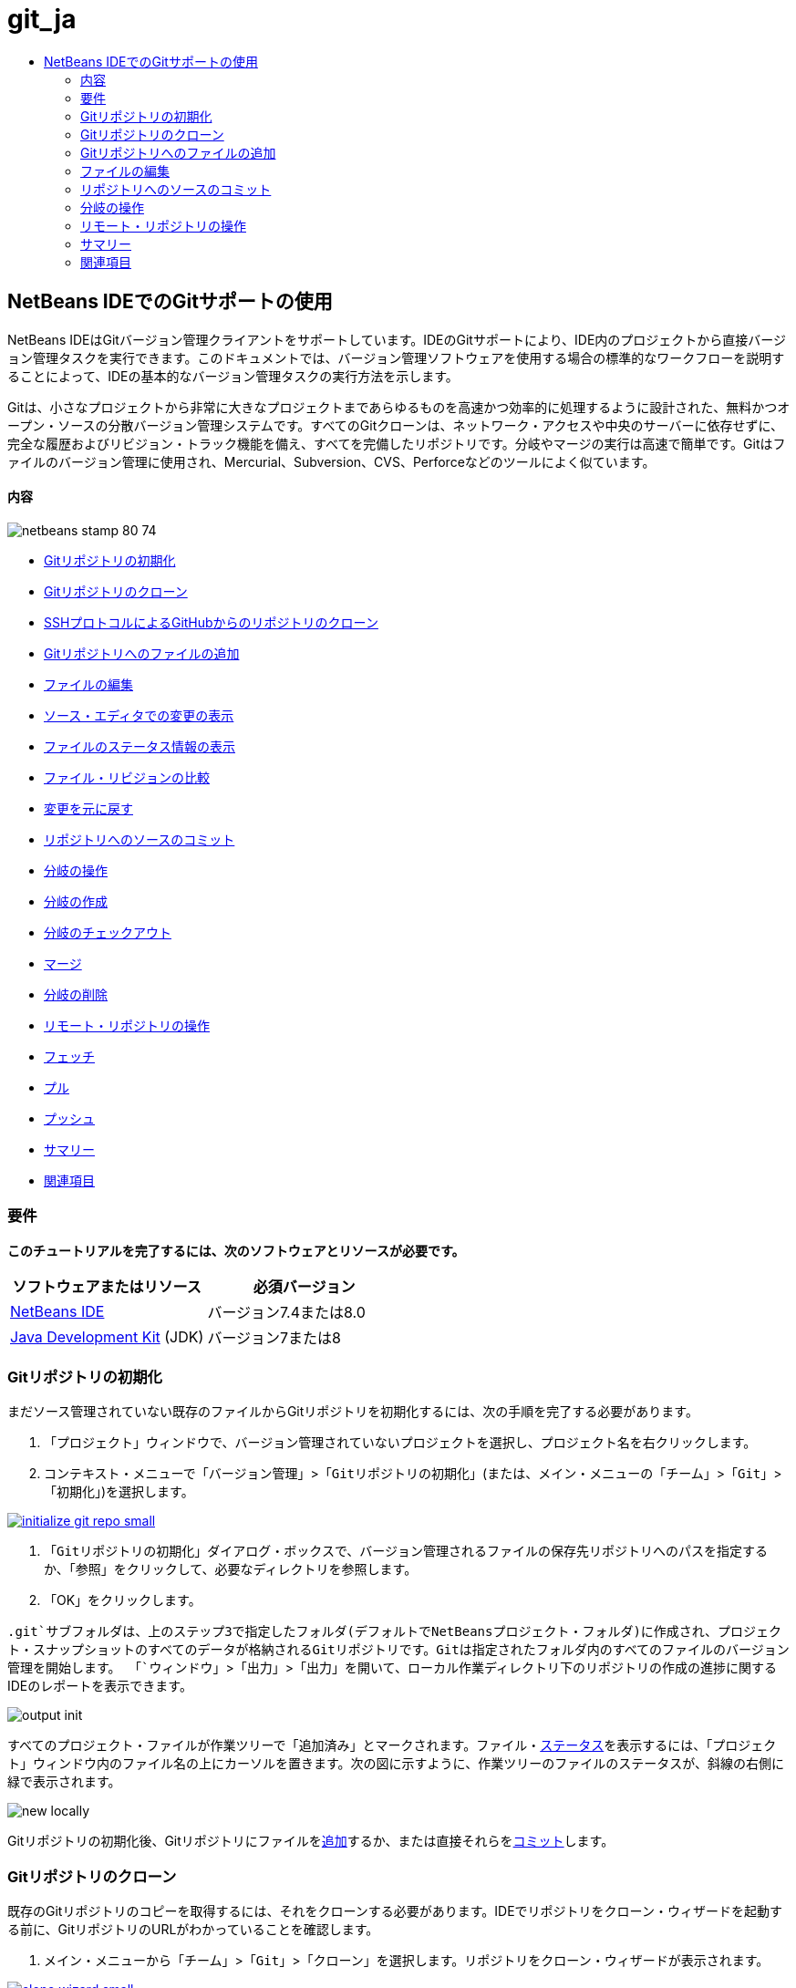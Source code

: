 // 
//     Licensed to the Apache Software Foundation (ASF) under one
//     or more contributor license agreements.  See the NOTICE file
//     distributed with this work for additional information
//     regarding copyright ownership.  The ASF licenses this file
//     to you under the Apache License, Version 2.0 (the
//     "License"); you may not use this file except in compliance
//     with the License.  You may obtain a copy of the License at
// 
//       http://www.apache.org/licenses/LICENSE-2.0
// 
//     Unless required by applicable law or agreed to in writing,
//     software distributed under the License is distributed on an
//     "AS IS" BASIS, WITHOUT WARRANTIES OR CONDITIONS OF ANY
//     KIND, either express or implied.  See the License for the
//     specific language governing permissions and limitations
//     under the License.
//

= git_ja
:jbake-type: page
:jbake-tags: old-site, needs-review
:jbake-status: published
:keywords: Apache NetBeans  git_ja
:description: Apache NetBeans  git_ja
:toc: left
:toc-title:

== NetBeans IDEでのGitサポートの使用

NetBeans IDEはGitバージョン管理クライアントをサポートしています。IDEのGitサポートにより、IDE内のプロジェクトから直接バージョン管理タスクを実行できます。このドキュメントでは、バージョン管理ソフトウェアを使用する場合の標準的なワークフローを説明することによって、IDEの基本的なバージョン管理タスクの実行方法を示します。

Gitは、小さなプロジェクトから非常に大きなプロジェクトまであらゆるものを高速かつ効率的に処理するように設計された、無料かつオープン・ソースの分散バージョン管理システムです。すべてのGitクローンは、ネットワーク・アクセスや中央のサーバーに依存せずに、完全な履歴およびリビジョン・トラック機能を備え、すべてを完備したリポジトリです。分岐やマージの実行は高速で簡単です。Gitはファイルのバージョン管理に使用され、Mercurial、Subversion、CVS、Perforceなどのツールによく似ています。

==== 内容

image:netbeans-stamp-80-74.png[title="このページの内容は、NetBeans IDE 7.4および8.0に適用されます"]

* link:#initialize[Gitリポジトリの初期化]
* link:#clone[Gitリポジトリのクローン]
* link:#github[SSHプロトコルによるGitHubからのリポジトリのクローン]
* link:#add[Gitリポジトリへのファイルの追加]
* link:#editing[ファイルの編集]
* link:#viewChanges[ソース・エディタでの変更の表示]
* link:#viewFileStatus[ファイルのステータス情報の表示]
* link:#diff[ファイル・リビジョンの比較]
* link:#revert[変更を元に戻す]
* link:#committing[リポジトリへのソースのコミット]
* link:#branch[分岐の操作]
* link:#branchCreate[分岐の作成]
* link:#branchCheckOut[分岐のチェックアウト]
* link:#branchMerge[マージ]
* link:#branchDelete[分岐の削除]
* link:#remote[リモート・リポジトリの操作]
* link:#fetch[フェッチ]
* link:#pull[プル]
* link:#push[プッシュ]
* link:#summary[サマリー]
* link:#seealso[関連項目]

=== 要件

*このチュートリアルを完了するには、次のソフトウェアとリソースが必要です。*

|===
|ソフトウェアまたはリソース |必須バージョン 

|link:https://netbeans.org/downloads/index.html[NetBeans IDE] |バージョン7.4または8.0 

|link:http://www.oracle.com/technetwork/java/javase/downloads/index.html[Java Development Kit] (JDK) |バージョン7または8 
|===

=== Gitリポジトリの初期化

まだソース管理されていない既存のファイルからGitリポジトリを初期化するには、次の手順を完了する必要があります。

1. 「プロジェクト」ウィンドウで、バージョン管理されていないプロジェクトを選択し、プロジェクト名を右クリックします。
2. コンテキスト・メニューで「`バージョン管理`」>「`Gitリポジトリの初期化`」(または、メイン・メニューの「`チーム`」>「`Git`」>「`初期化`」)を選択します。

link:initialize-git-repo.png[image:initialize-git-repo-small.png[]]

3. 「`Gitリポジトリの初期化`」ダイアログ・ボックスで、バージョン管理されるファイルの保存先リポジトリへのパスを指定するか、「参照」をクリックして、必要なディレクトリを参照します。
4. 「OK」をクリックします。

`.git`サブフォルダは、上のステップ3で指定したフォルダ(デフォルトでNetBeansプロジェクト・フォルダ)に作成され、プロジェクト・スナップショットのすべてのデータが格納されるGitリポジトリです。Gitは指定されたフォルダ内のすべてのファイルのバージョン管理を開始します。
「`ウィンドウ`」>「`出力`」>「`出力`」を開いて、ローカル作業ディレクトリ下のリポジトリの作成の進捗に関するIDEのレポートを表示できます。

image:output-init.png[]

すべてのプロジェクト・ファイルが作業ツリーで「`追加済み`」とマークされます。ファイル・link:#viewFileStatus[ステータス]を表示するには、「プロジェクト」ウィンドウ内のファイル名の上にカーソルを置きます。次の図に示すように、作業ツリーのファイルのステータスが、斜線の右側に緑で表示されます。

image:new-locally.png[]

Gitリポジトリの初期化後、Gitリポジトリにファイルをlink:#add[追加]するか、または直接それらをlink:#committing[コミット]します。

=== Gitリポジトリのクローン

既存のGitリポジトリのコピーを取得するには、それをクローンする必要があります。IDEでリポジトリをクローン・ウィザードを起動する前に、GitリポジトリのURLがわかっていることを確認します。

1. メイン・メニューから「`チーム`」>「`Git`」>「`クローン`」を選択します。リポジトリをクローン・ウィザードが表示されます。

link:clone-wizard.png[image:clone-wizard-small.png[]]

2. リポジトリ・ページで、Gitリポジトリの場所へのパス、ユーザー名、およびパスワードを指定します(必要に応じて、今後のためにそれらを保存できます)。
3. (オプション)「プロキシ構成」をクリックし、「オプション」ダイアログ・ボックスを表示して、プロキシ・サーバー設定を設定します。終了したら「OK」をクリックします。
4. 「次」をクリックして、ウィザードの次のステップに切り替えます。
5. リモート分岐ページで、ローカル・リポジトリにフェッチ(ダウンロード)するリポジトリ分岐を選択します。「次」をクリックします。
6. 出力先ディレクトリ・ページで、次を指定します。
* 「親ディレクトリ」フィールドでは、ハード・ドライブ上にクローンされるリポジトリ用のディレクトリへのパス(または、「参照」ボタンをクリックし、ディレクトリに移動する)。
「親ディレクトリ」フィールドには、すべてのNetBeansプロジェクトが格納されるデフォルトの`NetBeansProjects`ディレクトリへのパスが事前入力されています。
* 「クローン名」フィールドの、元のプロジェクトをクローンするローカル・フォルダの名前。
デフォルトで、「クローン名」には実際のGitリポジトリ名が入力されています。
* 「分岐のチェックアウト」フィールドで、作業ツリーにチェックアウトする分岐を選択します。
* 「リモート名」フィールドの、クローンする元のリポジトリを表す名前。
`origin`はクローンするリポジトリのデフォルトのエイリアスです。これは推奨される値です。
* 「クローン後にNetBeansプロジェクトをスキャン」チェックボックスを選択されたままにして、クローンの終了直後に、事後スキャンをアクティブ化します。(プラグインはクローンされたリソースでNetBeansプロジェクトを検索し、見つかったプロジェクトを開くように提案します。)
7. 「終了」をクリックします。
Gitリポジトリのクローン後、ウィザードで選択したフォルダ内にメタデータ`.git`フォルダが作成されます。

==== SSHプロトコルによるGitHubからのリポジトリのクローン

SSHプロトコルによってGitHubからリポジトリをクローンするには、次のように進みます。

*注意:* SSHによってクローンするには、GitHubアカウントを持っており、プロジェクト・メンバーである必要があります。

1. メイン・メニューから「`チーム`」>「`Git`」>「`クローン`」を選択します。リポジトリをクローン・ウィザードが表示されます。
2. リポジトリをクローン・ウィザードのリモート・リポジトリ・ページで、「リポジトリURL」フィールドに、必要なリポジトリへのパス、たとえば`git@github.com:tstupka/koliba.git`などを指定します。
3. 「ユーザー名」テキスト・フィールドに`git`が指定されていることを確認します。
4. 「秘密/公開鍵」オプションを選択します。
5. (*Gitサーバーへの自動化されたSSHアクセスにSSHエージェントまたはPageantを使用中の場合はスキップします。*)SSH秘密鍵およびパス・フレーズを使用してGitサーバーにアクセスするには次の手順を実行します。
1. 鍵ファイルへのパス、たとえば`C:\Users\key`などを指定します。

*注意:* OpenSSH秘密鍵形式が必要です。Microsoft Windowsに対応のPuTTYgenで生成された鍵は、IDEを使用する前に、OpenSSH形式に変換する必要があります。

2. 鍵ファイルのパス・フレーズ、たとえば`abcd`などを入力します。
3. (オプション)必要に応じて、「パス・フレーズを保存」オプションを選択します。
6. (*Gitサーバーへの自動化されたSSHアクセスにSSHエージェントまたはPageantを使用中の場合に適用されます。*)正しく構成されたSSHエージェントまたはPageant経由でIDEからGitサーバーへの認証されたアクセスを得るには、「秘密鍵ファイル」および「パス・フレーズ」フィールドを空のままにします。
7. (オプション)「プロキシ構成」をクリックし、「オプション」ダイアログ・ボックスを表示して、プロキシ・サーバー設定を設定します。終了したら「OK」をクリックします。

link:github-repo.png[image:github-repo-small.png[]]

8. 「次」をクリックします。
9. リモート分岐ページで、ローカル・リポジトリにフェッチ(ダウンロード)するリポジトリ分岐、たとえば`master`などを選択します。

link:github-branches.png[image:github-branches-small.png[]]

10. 「次」をクリックします。
11. 出力先ディレクトリ・ページで、次を指定します。
* 「親ディレクトリ」フィールドでは、ハード・ドライブ上にクローンされるリポジトリ用のディレクトリへのパス(または、「参照」ボタンをクリックし、ディレクトリに移動する)。
「親ディレクトリ」フィールドには、すべてのNetBeansプロジェクトが格納されるデフォルトの`NetBeansProjects`ディレクトリへのパスが事前入力されています。
* 「クローン名」フィールドの、元のプロジェクトをクローンするローカル・フォルダの名前。
デフォルトで、「クローン名」には実際のGitリポジトリ名が入力されています。
* 「分岐のチェックアウト」フィールドで、作業ツリーにチェックアウトする分岐を選択します。
* 「リモート名」フィールドの、クローンする元のリポジトリを表す名前。
`origin`はクローンするリポジトリのデフォルトのエイリアスです。これは推奨される値です。
* 「クローン後にNetBeansプロジェクトをスキャン」チェックボックスを選択されたままにして、クローンの終了直後に、事後スキャンをアクティブ化します。(プラグインはクローンされたリソースでNetBeansプロジェクトを検索し、見つかったプロジェクトを開くように提案します。)

link:github-destination.png[image:github-destination-small.png[]]

12. 「終了」をクリックします。
リポジトリがクローンされると、「クローン完了」メッセージが表示されます。

image:clone-completed.png[]

13. 目的のオプションを選択します。

=== Gitリポジトリへのファイルの追加

新しいファイルのトラックを開始し、さらに、Gitリポジトリ内のすでにトラックされているファイルへの変更をステージングするには、それをリポジトリに追加する必要があります。

Gitリポジトリにファイルが追加されると、IDEはプロジェクトのスナップショットを作成し、最初に索引に保存します。コミットが実行されると、IDEはそれらのスナップショットをHEADに保存します。IDEでは、次の表に説明する2つのワークフローから選択できます。

|===
|ワークフローの説明 |新規または変更済のファイルを索引に明示的に追加し、索引でステージングされているファイルのみをHEADにコミットします。 |新規または変更済のファイルの索引への追加をスキップし、必要なファイルを直接HEADにコミットします。 

|ワークフローに従う手順 |

1. 「プロジェクト」ウィンドウで、追加するファイルを右クリックします。
2. コンテキスト・メニューで「`Git`」>「`追加`」を選択します。
これにより、コミットする前に、ファイルの内容が索引に追加されます。
3. 「プロジェクト」ウィンドウで、コミットするファイルを右クリックします。
4. 「コミット」ダイアログ・ボックスで、「HEADと索引間の変更」(image:changes-head-index.png[])トグル・ボタンを選択します。
これにより、すでにステージングされているファイルの一覧が表示されます。
5. 下のlink:#committing[リポジトリへソースのコミット]の項で説明するように、ファイルをコミットします。
 |

1. 「プロジェクト」ウィンドウで、コミットするファイルを右クリックします。
2. コンテキスト・メニューで、「`Git`」>「`コミット`」を選択します。
3. 「コミット」ダイアログ・ボックスで、「索引と作業ツリー間の変更」(image:changes-head-wt.png[])トグル・ボタンを選択します。
これにより、ステージングされていないファイルの一覧が表示されます。
4. 下のlink:#committing[リポジトリへソースのコミット]の項で説明するように、ファイルをコミットします。
 
|===

*注意:* 次の図に示すように、HEAD内のファイルのlink:#viewFileStatus[ステータス]が、斜線の左側に緑で表示されます。

image:new.png[]

アクションは、フォルダに対して起動した場合に、NetBeans IDEフラット・フォルダ内容構造を順守しながら、再帰的に動作します。

=== ファイルの編集

Gitバージョン管理プロジェクトをIDEで開くと、ソースの変更を開始できます。NetBeans IDEで開く任意のプロジェクトと同様に、(「プロジェクト」(Ctrl-1)、「ファイル」(Ctrl-2)、「お気に入り」(Ctrl-3)ウィンドウなどの) IDEのウィンドウで表示されているファイルのノードをダブルクリックすると、ファイルをソース・エディタで開くことができます。

IDEでソース・ファイルを操作する場合、自由に使用できる様々なUIコンポーネントがあります。これらは、表示およびバージョン管理コマンドの操作で役立ちます。

* link:#viewChanges[ソース・エディタでの変更の表示]
* link:#viewFileStatus[ファイルのステータス情報の表示]
* link:#revert[変更を元に戻す]

==== ソース・エディタでの変更の表示

IDEのソース・エディタでバージョン管理されたファイルを開くと、Gitリポジトリからの基本バージョンに照らしあわせながら、そのファイルに行われた変更がリアル・タイムで表示されます。作業に伴って、IDEはソース・エディタのマージンに色分けを使用し、次の情報を伝えます。

|===
|*青* (     ) |古いリビジョンの後で変更された行を示します。 

|*緑* (     ) |古いリビジョンの後で追加された行を示します。 

|*赤* (     ) |古いリビジョンの後で除去された行を示します。 
|===

ソース・エディタの左側のマージンには、行ごとに発生した変更が表示されています。行を変更すると、その変更がすぐに左側のマージンに表示されます。

image:left-margin.png[]

*注意:* マージンの色グループをクリックして、バージョン管理コマンドをコールできます。たとえば、下の図は、赤いアイコンをクリックすると使用可能なウィジェットを示しており、ローカル・コピーから行が除去されたことを示します。

image:left-widgets.png[]

ソース・エディタの右側のマージンには、上から下に向かって、ファイル全体に行われた変更の概要が表示されます。ファイルに変更を行うと、すぐに色分けが生成されます。

image:right-margin.png[]

*注意*: マージンの特定の場所をクリックすると、インライン・カーソルがファイルのその場所にすぐに移動します。影響を受ける行数を表示するには、右側のマージンの色つきアイコンの上にマウスを動かします。

image:right-lines-number.png[]

==== ファイルのステータス情報の表示

「プロジェクト」(Ctrl-1)、「ファイル」(Ctrl-2)、「お気に入り」(Ctrl-3)または「バージョン管理」ビューで作業する場合、IDEには、ファイルのステータス情報を表示するのに役立つ視覚機能がいくつかあります。次の例では、バッジ(例: image:blue-badge.png[])、ファイル名の色、および隣接するステータス・ラベルすべての相互の対応方法を確認し、ファイルに対するバージョン管理情報をトラックする単純だが効果的な方法について説明します。

image:file-status.png[]

バッジ、色分け、ファイル・ステータス・ラベル、およびおそらく最も重要なGit差分ビューアはすべて、IDEでのバージョン管理情報を効率的に表示し、管理する能力に貢献します。

* link:#badges[バッジと色分け]
* link:#fileStatus[ファイル・ステータス・ラベル]
* link:#versioningView[Gitバージョン管理ビュー]

===== バッジと色分け

バッジはプロジェクト、フォルダおよびパッケージ・ノードに適用され、そのノードに含まれているファイルのステータスを示します。

バッジに使用される色のスキームを次の表に示します。

|===
|UIコンポーネント |説明 

|*青のバッジ*(image:blue-badge.png[]) |作業ツリー内の変更、追加、または削除されたファイルの存在を示します。パッケージの場合、このバッジは、パッケージ自体にのみ適用され、そのサブパッケージには適用されません。プロジェクトまたはフォルダの場合、このバッジはその項目または含まれるサブフォルダ内の内容の変更を示します。 

|*赤のバッジ*(image:red-badge.png[]) |_競合する_ファイルを含むプロジェクト、フォルダまたはパッケージをマークします。パッケージの場合、このバッジは、パッケージ自体にのみ適用され、そのサブパッケージには適用されません。プロジェクトまたはフォルダの場合、このバッジはその項目または含まれるサブフォルダ内の競合を示しています。 
|===

色分けは、リポジトリに照らして、現在のステータスを示す目的でファイル名に適用されます。

|===
|色 |例 |説明 

|*特定の色なし(黒)* |image:black-text.png[] |ファイルに変更がないことを示します。 

|*青* |image:blue-text.png[] |ファイルがローカルに変更されたことを示します。 

|*緑* |image:green-text.png[] |ファイルがローカルに追加されたことを示します。 

|*赤* |image:red-text.png[] |ファイルにマージの競合があることを示します。 

|*グレー* |image:gray-text.png[] |ファイルがGitによって無視され、バージョン管理コマンド(更新やコミットなど)に含まれないことを示します。ファイルはバージョン管理されている場合、無視できません。 
|===

===== ファイル・ステータス・ラベル

IDEはファイルの2つのステータス値を表示します。

* ファイルの作業ツリーと索引状態の相違を示すステータス。
* ファイルの索引状態と現在のHEADコミットの相違を示すステータス。

ファイル・ステータス・ラベルは、バージョン管理ファイルのステータスを、IDEのウィンドウにテキストで示します。

|===
|ステータス・ラベル |意味 

|*-* |変更なし 

|*A* |追加済 

|*U* |更新済であるが未マージ 

|*M* |変更 

|*D* |削除済 

|*I* |無視 

|*R* |名前変更済 
|===

デフォルトで、IDEは、ファイルをウィンドウに一覧表示するときに、そのファイルの右側にステータス情報(新規、変更済、無視など)およびフォルダ情報をグレー・テキストで表示します。

image:file-labels.png[]

マージの競合があるファイルは未マージステータスを示し、一般にユーザーの明示的なアクションによって解決されるまで、赤い色で注釈が付けられます。マージされていないファイルのステータス・ラベルは、シナリオによって異なります(たとえば、`A/A` - 未マージ、両方追加済)。

ファイル・ステータス・ラベルは、メイン・メニューから「`表示`」>「`バージョン・ラベルを表示`」を選択して、オンとオフを切り替えできます。

===== Gitバージョン管理ビュー

Gitバージョン管理ビューは、ローカルの作業ツリーの選択されたフォルダ内でファイルに行われた変更のすべてを、リアル・タイムで一覧表示します。これはIDEの下のパネルにデフォルトで開き、追加、削除または変更されたファイルを一覧表示します。

バージョン管理ビューを開くには、(「プロジェクト」ウィンドウ、「ファイル」ウィンドウまたは「お気に入り」ウィンドウなどから)バージョン管理ファイルまたはフォルダを選択し、右クリック・メニューから「`Git`」>「`変更を表示`」を選択するか、またはメイン・メニューから「`チーム`」>「`変更を表示`」を選択します。IDEの最下部に次のウィンドウが表示されます。

link:versioning-view.png[image:versioning-view-small.png[]]

デフォルトでは、バージョン管理ビューは、作業ツリー内の選択されたパッケージまたはフォルダ内の変更されたすべてのファイルを一覧表示します。ツールバーのボタンを使用して、索引とHEAD、作業ツリーと索引、または作業ツリーとHEAD間で相違があるファイルの一覧を表示するように選択できます。一覧表示されたファイルの上にある列の見出しをクリックして、名前、ステータス、または場所でファイルをソートすることもできます。

「バージョン管理」ビューのツールバーには、一覧に表示されているすべてのファイルに対して一般的なGitタスクを呼び出すことができるボタンも用意されています。次の表は、「バージョン管理」ビューのツールバーにあるGitコマンドをまとめています。

|===
|アイコン |名前 |機能 

|image:changes-head-wt.png[] |*HEADと作業ツリー間の変更* |すでにステージングされているか、変更または作成のみされていて、まだステージングされていないファイルの一覧を表示します。 

|image:changes-head-index.png[] |*HEADと索引間の変更* |ステージングされているファイルの一覧を表示します。 

|image:changes-index-wt.png[] |*索引と作業ツリー間の変更* |ステージング済の状態と作業ツリーの状態に相違があるファイルを表示します。 

|image:refresh.png[] |*ステータスのリフレッシュ* |選択したファイルとフォルダのステータスをリフレッシュします。「バージョン管理」ビューに表示されたファイルは、外部で行われた可能性のある任意の変更を反映してリフレッシュできます。 

|image:open-diff.png[] |*差分を開く* |差分ビューアを開くと、ローカルのコピーとリポジトリで保持されているバージョンを並べた比較が表示されます。 

|image:update.png[] |*変更内容を元に戻す* |「link:#revertdialog[変更内容を元に戻す]」ダイアログ・ボックスを表示します。 

|image:commit-button.png[] |*変更をコミット* |「link:#commitdialog[コミット]」ダイアログ・ボックスを表示します。 
|===

「バージョン管理」ビューで、変更したファイルに対応する表の行を選択し、右クリック・メニューからコマンドを選択すると、他のGitコマンドにアクセスできます。

link:versioning-right-click.png[image:versioning-right-click-small.png[]]

==== ファイル・リビジョンの比較

ファイル・バージョンの比較は、バージョン管理されているプロジェクトでの作業で共通のタスクです。IDEでは、「差分」コマンドを使用して、リビジョンを比較できます。

*注意:* 複数の比較モード(「HEADとの差分」、「トラック済との差分」、「差分の対象」)がIDEで使用可能です。

1. バージョン管理されたファイルまたはフォルダを選択します(「`プロジェクト`」、「`ファイル`」、「`お気に入り`」ウィンドウなどから)。
2. メイン・メニューから「`チーム`」>「`差分`」>「`HEADとの差分`」を選択します。
選択したファイルとリビジョンについてグラフィカルな差分ビューアがIDEのメイン・ウィンドウで開きます。差分ビューアには2つのコピーが並んだパネルに表示されます。右側により現在に近いコピーが表示されるため、作業ツリーに対してリポジトリ・リビジョンを比較すると、右パネルに作業ツリーが表示されます。

link:diff-viewer.png[image:diff-viewer-small.png[]]

差分ビューアは、バージョン管理の変更を表示する場所に使用されているのと同じlink:#color-coding-table[色分け]を利用します。前に表示したスクリーン・ショットの緑色のブロックは、より現在に近いリビジョンに追加された内容を示します。赤いブロックは、前のリビジョンの内容が、より最近のリビジョンから除去されたことを示します。青は、強調表示された行で変更が発生したことを示します。

*注意:* 他のリビジョンは、差分ビューア・ツールバーの下の「`差分`」および「`送信先`」ドロップダウン・リストから選択できます。

差分ビューアのツールバーには、一覧に表示されているすべてのファイルに対して一般的なGitタスクを呼び出すことができるボタンも用意されています。次の表は、差分ビューアのツールバーにあるGitコマンドをまとめています。

|===
|アイコン |名前 |機能 

|image:changes-head-wt.png[] |*HEADと作業ツリー間の変更* |すでにステージングされているか、変更または作成のみされていて、まだステージングされていないファイルの一覧を表示します。 

|image:changes-head-index.png[] |*HEADと索引間の変更* |ステージングされているファイルの一覧を表示します。 

|image:changes-index-wt.png[] |*索引と作業ツリー間の変更* |ステージング済の状態と作業ツリーの状態に相違があるファイルを表示します。 

|image:nextdiff.png[] |*次の差分へ* |ファイル内の次の差分を表示します。 

|image:prevdiff.png[] |*前の差分へ* |ファイル内の前の差分を表示します。 

|image:refresh.png[] |*ステータスのリフレッシュ* |選択したファイルとフォルダのステータスをリフレッシュします。「バージョン管理」ウィンドウに表示されたファイルは、外部で行われた可能性のある任意の変更を反映してリフレッシュできます。 

|image:update.png[] |*変更内容を元に戻す* |「link:#revertdialog[変更内容を元に戻す]」ダイアログ・ボックスを表示します。 

|image:commit-button.png[] |*変更をコミット* |「link:#commitdialog[コミット]」ダイアログ・ボックスを表示します。 
|===

作業ツリー内のローカル・コピーで差分の取得を実行する場合、IDEの差分ビューア内から直接変更を行うことができます。これを行うには、カーソルを差分ビューアの右ペインに置き、それに従ってファイルを変更するか、または強調表示された各変更の前後で表示されるインライン・アイコンを使用します。

|===
|アイコン |名前 |機能 

|image:insert.png[] |*置換* |強調表示されたテキストを作業ツリー・コピーに挿入します。 

|image:arrow.png[] |*すべて移動* |ローカル作業ツリー・コピー全体を元に戻します。 

|image:remove.png[] |*除去* |ローカル作業ツリー・コピーから強調表示されたテキストを除去します。 
|===

==== 変更を元に戻す

作業ツリー内の選択したファイルに行ったローカルの変更をスローし、それらのファイルを索引またはHEAD内のファイルで置き換えるには、次を実行します。

1. バージョン管理されたファイルまたはフォルダを選択します(「`プロジェクト`」、「`ファイル`」、「`お気に入り`」ウィンドウなどから)。
2. メイン・メニューから「`チーム`」>「`変更内容を元に戻す`」を選択します。
「`変更内容を元に戻す`」ダイアログ・ボックスが表示されます。

image:revert.png[]

3. 追加のオプション(「`索引のコミットされていない変更のみをHEADに戻す`」など)を指定します。
4. 「元に戻す」をクリックします。

IDEによって、選択したファイルが上のlink:#three[ステップ3]で指定したファイルで置き換えられます。

=== リポジトリへのソースのコミット

ファイルをGitリポジトリにコミットするには、次を実行します。

1. 「`プロジェクト`」ウィンドウで、コミットするファイルを右クリックします。
2. コンテキスト・メニューで、「`Git`」>「`コミット`」を選択します。

「`コミット`」ダイアログ・ボックスが表示されます。

link:commit.png[image:commit-small.png[]]

「`コミット`」ダイアログ・ボックスには次のコンポーネントが含まれます。

* コミットされる変更を説明するための「`コミット・メッセージ`」テキスト領域
* 必要に応じて、変更を行ったユーザーと物理的にファイルをコミットしたユーザーを区別できる「`作成者`」および「`コミッタ`」ドロップダウン・リスト。
* 「`コミットするファイル`」セクションには、次が表示されます。
* 変更されたすべてのファイル
* 作業ツリーで(ローカルで)削除されたすべてのファイル
* すべての新規ファイル(Gitリポジトリにまだ存在しないファイル)
* 名前を変更したすべてのファイル。

実際のコミットが実行されるモードを切り替える2つのトグル・ボタンがここで利用できます。

|===
|UIコンポーネント |名前 |説明 

|image:changes-head-index.png[] |*HEADと索引間の変更* |ステージングされているファイルの一覧を表示します。 

|image:changes-head-wt.png[] |*HEADと作業ツリー間の変更* |すでにステージングされているか、変更または作成のみされていて、まだステージングされていないファイルの一覧を表示します。 
|===

*注意*: ここで、コミットから個々のファイルを除外するかどうかを指定するには、「`コミット`」という最初の列のチェックボックスを選択解除するか、「`コミット・アクション`」列のファイル行を右クリックし、ポップアップ・メニューから「`コミットから除外`」を選択します。ここで差分ビューアを表示するには、「`コミット・アクション`」列のファイル行を右クリックし、ポップアップ・メニューから「`差分`」を選択します。

* コミットされる変更に関する問題をトラックするための「`問題を更新`」セクション。

*注意*: IDEで問題のトラックを開始するには、JIRAまたはSubversionプラグインをインストールする必要があります。

3. 「`コミット・メッセージ`」テキスト領域にコミット・メッセージを入力します。または、次のいずれかを実行できます。
* 右上隅にある「`最近のメッセージ`」(image:recent-msgs.png[])アイコンをクリックして、以前使用したメッセージのリストを表示して選択します。
* 右上隅にある「`テンプレートをロード`」(image:msg-template.png[])アイコンをクリックして、メッセージ・テンプレートを選択します。
4. 個々のファイルのアクションを指定して「`コミット`」をクリックします。
IDEによってコミットが実行され、スナップショットがリポジトリに保存されます。コミット・アクションが実行されると、インタフェースの右下にあるIDEのステータス・バーが表示されます。コミットに成功すると、「`プロジェクト`」、「`ファイル`」および「`お気に入り`」ウィンドウのバージョン管理バッジが消え、コミットされたファイルの色分けが黒に戻ります。

=== 分岐の操作

IDEのGitサポートでは、分岐を使用して、コード・ベース全体の様々なバージョンを管理できます。

IDEで分岐を操作する場合、次のアクションがサポートされます。

* link:#branchCreate[作成]
* link:#branchCheckOut[チェックアウト]
* link:#branchMerge[マージ]
* link:#branchDelete[削除]

==== 分岐の作成

メイン・トランクを妨げずに、安定化や実験の目的で、別個のバージョンのファイル・システムを操作する場合に、ローカル分岐を作成するには、次の完了を実行します。

1. 「プロジェクト」または「ファイル」ウィンドウで、分岐を作成するリポジトリからプロジェクトまたはフォルダを選択します。
2. メイン・メニューで「チーム」>「分岐/タグ」>「分岐の作成」を選択します。

*注意:* または、バージョン管理されたプロジェクトまたはフォルダを右クリックし、ポップアップ・メニューから「Git」>「分岐/タグ」>「分岐の作成」を選択します。

「分岐の作成」ダイアログ・ボックスが表示されます。

link:create-branch.png[image:create-branch-small.png[]]

3. 「分岐名」フィールドで、作成する分岐の名前を入力します。
4. コミットID、既存の分岐、またはタグ名を「リビジョン」フィールドに入力して、選択した項目の特定のリビジョンを入力するか、「選択」を押して、リポジトリで管理されているリビジョンの一覧を表示します。
5. (オプション)「リビジョンを選択」ダイアログ・ボックスで、「分岐」を展開し、必要な分岐を選択して、隣接する一覧のコミットIDを指定し、「選択」を押します。
6. 分岐させるリビジョンに固有の「コミットID」、「作成者」、「メッセージ」フィールドの情報を確認して、「作成」をクリックします。
分岐がGitリポジトリの`「分岐」/「ローカル」`フォルダに追加されます。

link:branch-added.png[image:branch-added-small.png[]]

==== チェックアウト

すでに存在する分岐上のファイルを編集する必要がある場合は、分岐をチェックアウトすることによって、ファイルを作業ツリーにコピーできます。

リビジョンをチェックアウトするには、次を実行します。

1. メイン・メニューから「チーム」>「チェックアウト」>「リビジョンのチェックアウト」を選択します。
「選択されたリビジョンをチェックアウト」ダイアログ・ボックスが表示されます。

link:chkout-rev.png[image:chkout-rev-small.png[]]

2. コミットID、既存の分岐またはタグ名を「リビジョン」フィールドに入力して、必要なリビジョンを指定するか、「選択」を押して、リポジトリで管理されているリビジョンの一覧を表示します。
3. 前のステップで「選択」を押さなかった場合、スキップします。「リビジョンを選択」ダイアログ・ボックスで、「分岐」を展開し、必要な分岐を選択して、必要に応じて、隣接する一覧のコミットIDを指定し、「選択」を押します。

*注意:* 指定したリビジョンが分岐名でマークされていない有効なコミットを表している場合、HEADがデタッチされ、分岐上にいなくなります。

4. チェックアウトされるリビジョンに固有の「コミットID」、「作成者」、「メッセージ」フィールド情報を確認します。
5. チェックアウトしたリビジョンから新しい分岐を作成するには、「新しい分岐としてチェックアウト」オプションを選択し、「分岐名」フィールドに名前を入力します。
6. 「チェックアウト」を押して、リビジョンをチェックアウトします。
作業ツリーおよび索引内のファイルが、指定したリビジョンのバージョンに一致するように更新されます。

*注意:* すでに存在する分岐(いずれかの分岐の一番上にないコミットなど)にファイルを切り替える場合、「チーム」>「Git」>「分岐」>「分岐に切替え」コマンドを使用し、「選択された分岐に切替え」ダイアログ・ボックスで分岐を指定して、(オプションで)新しい分岐としてチェックアウトし、「切替え」を押します。

IDEは、IDEで現在選択されているファイル、フォルダまたはプロジェクトの状況に応じたチェックアウトをサポートしています。索引から、一部のファイル(分岐ではなく)をチェックアウトするには、次の手順を完了します。

1. メイン・メニューから「チーム」>「チェックアウト」>「ファイルのチェックアウト」を選択します。
「選択されたパスをチェックアウト」ダイアログ・ボックスが表示されます。

link:chkout-path.png[image:chkout-path-small.png[]]

2. 「選択されたリビジョンからのエントリで索引を更新」オプションを選択します。
選択した場合、チェックアウト前に選択したリビジョンの状態で索引が更新されます(作業ツリーと索引の両方の選択したファイルが更新されます)。
3. コミットID、既存の分岐またはタグ名を「リビジョン」フィールドに入力して、必要なリビジョンを指定するか、「選択」を押して、リポジトリで管理されているリビジョンの一覧を表示します。
4. 前のステップで「選択」を押さなかった場合、スキップします。「リビジョンを選択」ダイアログ・ボックスで、「分岐」を展開し、必要な分岐を選択して、必要に応じて、隣接する一覧のリビジョン番号を指定し、「選択」を押します。
5. 「チェックアウト」を押して、チェックアウトを完了します。

==== マージ

リポジトリ・リビジョンから変更を作業ツリーに移行するには、次のように実行します。

1. メイン・メニューから「チーム」>「分岐/タグ」>「リビジョンをマージ」を選択します。
「リビジョンをマージ」ダイアログ・ボックスが表示されます。

link:merge.png[image:merge-small.png[]]

2. コミットID、既存の分岐またはタグ名を「リビジョン」フィールドに入力して、必要なリビジョンを指定するか、「選択」を押して、リポジトリで管理されているリビジョンの一覧を表示します。
3. 前のステップで「選択」を押さなかった場合、スキップします。「リビジョンを選択」ダイアログ・ボックスで、「分岐」を展開し、必要な分岐を選択して、必要に応じて、隣接する一覧のコミットIDを指定し、「選択」を押します。
4. 「マージ」を押します。
現在の分岐、作業ツリーの内容、指定した分岐間の3方向のマージが実行されます。

*注意:* マージの競合が発生した場合、競合するファイルがlink:#badges[赤のバッジ]でマークされ、競合が示されます。

*注意:* マージ後、変更をHEADに追加するために、変更をlink:#committing[コミット]する必要があります。

==== 分岐の削除

不要なローカル分岐を削除するには、次の手順を完了します。

1. メイン・メニューから「チーム」>「リポジトリ・ブラウザ」を選択します。
2. Gitリポジトリ・ブラウザで、削除する分岐を選択します。

*注意:* 分岐は非アクティブである、つまり現在作業ツリーにチェックアウトされていない必要があります。

3. 選択した分岐を右クリックし、ポップアップ・メニューから「分岐を削除」を選択します。
4. 「分岐を削除」ダイアログ・ボックスで、「OK」を押して、分岐の削除を確認します。
分岐がローカル・リポジトリとGitリポジトリ・ブラウザから除去されます。

=== リモート・リポジトリの操作

他の開発者と協力する場合、作業を共有する必要があり、これには、インターネットまたはネットワーク上でホストされるリモート・リポジトリとのデータのフェッチ、プッシュ、プルが含まれます。

* link:#fetch[フェッチ]
* link:#pull[プル]
* link:#push[プッシュ]

==== フェッチ

フェッチは、元のリモート・リポジトリからまだ持っていない変更を取得します。これは、ローカル分岐を変更しません。フェッチはリモート・リポジトリからすべての分岐を取得し、いつでも分岐にマージしたり、単に検査したりすることができます。

更新をフェッチするには、次のように実行します。

1. 「チーム」>「リモート」>「フェッチ」を選択します。
「リモート・リポジトリからフェッチ」ウィザードが表示されます。

link:fetch.png[image:fetch-small.png[]]

2. ウィザードのリモート・リポジトリ・ページで、構成済のリポジトリ(以前に構成されたリポジトリへのパスを使用する)または「Gitリポジトリの場所を指定」オプション(必要に応じて、まだアクセスされていないリモート・リポジトリへのパス、その名前、ログイン、パスワード、およびプロキシ構成を定義する)を選択し、「次」をクリックします。
3. ウィザードのリモート分岐ページで、変更をフェッチする分岐を選択し、「終了」をクリックします。
リモート分岐のローカル・コピーが作成されます。Gitリポジトリ・ブラウザの「`分岐`」>「`リモート`」ディレクトリで、選択した分岐が更新されます。
次に、フェッチした更新をローカル分岐にマージできます。

==== プル

リモートGitリポジトリから更新をプルすると、リポジトリから変更がフェッチされ、ローカル・リポジトリの現在のHEADにマージされます。
プルを実行するには、次の手順を完了します。

1. 「チーム」>「リモート」>「プル」を選択します。
リモート・リポジトリからプル・ウィザードが表示されます。

link:pull.png[image:pull-small.png[]]

2. ウィザードのリモート・リポジトリ・ページで、構成済のリポジトリ(以前に構成されたリポジトリへのパスを使用する)または「Gitリポジトリの場所を指定」オプション(必要に応じて、まだアクセスされていないリモート・リポジトリへのパス、その名前、ログインとパスワードを定義する)を選択し、「次」をクリックします。
3. ウィザードのリモート分岐ページで、変更がプルされる分岐を選択し、「終了」をクリックします。
ローカル・リポジトリが元のリポジトリと同期されます。

==== プッシュ

ローカルGitリポジトリの変更を公開Gitリポジトリに貢献するには、次の手順を実行します。

1. 「チーム」>「リモート」>「プッシュ」を選択します。
リモート・リポジトリへプッシュ・ウィザードが表示されます。

link:push.png[image:push-small.png[]]

2. ウィザードのリモート・リポジトリ・ページで、構成済のリポジトリ(以前に構成されたリポジトリへのパスを使用する)または「Gitリポジトリの場所を指定」オプション(必要に応じて、まだアクセスされていないリモート・リポジトリへのパス、その名前、ログインとパスワードを定義する)を選択し、「次」をクリックします。
3. ローカル分岐を選択ページで、編集をプッシュする分岐を選択し、「次」をクリックします。
4. ローカル参照を更新ページで、ローカル・リポジトリの「リモート」ディレクトリ内の更新する分岐を選択し、「終了」をクリックします。
指定したリモート・リポジトリの分岐がローカル分岐の最新の状態で更新されます。

=== サマリー

このチュートリアルでは、IDEのGitサポートを使用する場合の標準的なワークフローを説明することによって、IDEの基本的なバージョン管理タスクの実行方法を示しました。IDEに含まれるGit固有の機能の一部を紹介しながら、バージョン管理されたプロジェクトの設定とバージョン管理されたファイルの基本タスクの実行方法を示しました。

link:/about/contact_form.html?to=3&subject=Feedback:%20Using%20Git%20Support%20in%20NetBeans%20IDE[このチュートリアルに関するご意見をお寄せください]


=== 関連項目

関連する資料については、次のドキュメントを参照してください。

* link:clearcase.html[NetBeans IDEでのClearCaseサポートの使用]
* link:subversion.html[NetBeans IDEでのSubversionサポートの使用]
* link:mercurial.html[NetBeans IDEでのMercurialサポートの使用]
* link:cvs.html[NetBeans IDEでのCVSサポートの使用]
* link:http://www.oracle.com/pls/topic/lookup?ctx=nb8000&id=NBDAG234[NetBeans IDEによるアプリケーションの開発]の_バージョン管理によるアプリケーションのバージョニング_

NOTE: This document was automatically converted to the AsciiDoc format on 2018-03-13, and needs to be reviewed.
